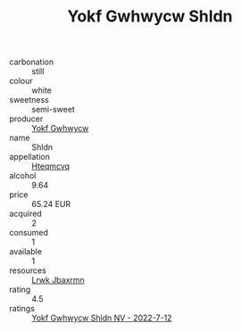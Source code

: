 :PROPERTIES:
:ID:                     d37f4243-deb7-4d83-b68c-216352c170bb
:END:
#+TITLE: Yokf Gwhwycw Shldn 

- carbonation :: still
- colour :: white
- sweetness :: semi-sweet
- producer :: [[id:468a0585-7921-4943-9df2-1fff551780c4][Yokf Gwhwycw]]
- name :: Shldn
- appellation :: [[id:a8de29ee-8ff1-4aea-9510-623357b0e4e5][Hteqmcvq]]
- alcohol :: 9.64
- price :: 65.24 EUR
- acquired :: 2
- consumed :: 1
- available :: 1
- resources :: [[id:a9621b95-966c-4319-8256-6168df5411b3][Lrwk Jbaxrmn]]
- rating :: 4.5
- ratings :: [[id:f526c8bc-7f3a-41d5-a324-34d8cb0a3ee5][Yokf Gwhwycw Shldn NV - 2022-7-12]]


